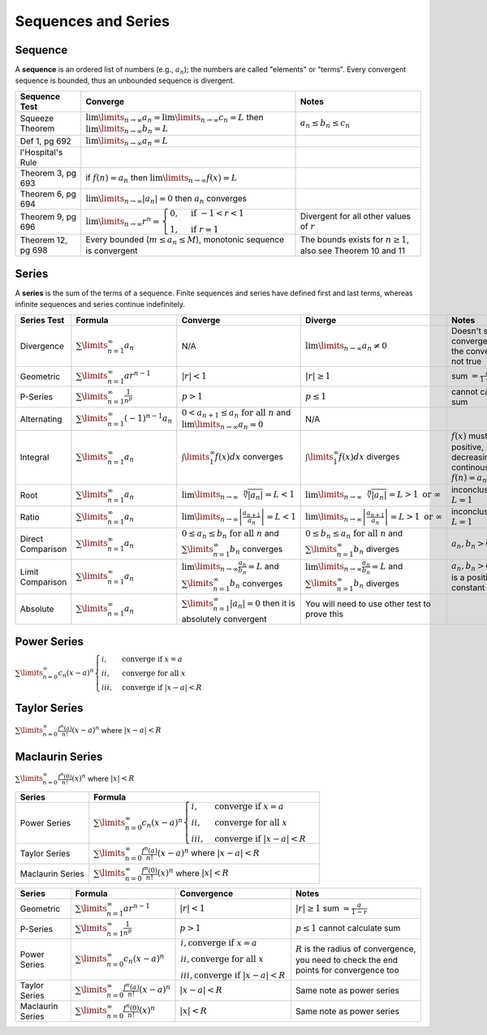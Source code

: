 Sequences and Series
=====================

Sequence
---------

A **sequence** is an ordered list of numbers (e.g., :math:`a_n`); the numbers are called 
"elements" or "terms". Every convergent sequence is bounded, thus an unbounded sequence
is divergent.

================== =========================================================================================================================== =========
Sequence Test      Converge                                                                                                                     Notes
================== =========================================================================================================================== =========
Squeeze Theorem    :math:`\lim\limits_{n \to \infty} a_n = \lim\limits_{n \to \infty} c_n = L` then :math:`\lim\limits_{n \to \infty} b_n = L` :math:`a_n \le b_n \le c_n`
Def 1, pg 692      :math:`\lim\limits_{n \to \infty} a_n = L`
l'Hospital's Rule  
Theorem 3, pg 693  if :math:`f(n) = a_n` then :math:`\lim\limits_{n \to \infty} f(x)=L`
Theorem 6, pg 694  :math:`\lim\limits_{n \to \infty} | a_n | =0` then :math:`a_n` converges
Theorem 9, pg 696  :math:`\lim\limits_{n \to \infty} r^n = \begin{cases} 0, & \text{if } -1 < r < 1 \\ 1, & \text{if } r = 1 \end{cases}`      Divergent for all other values of :math:`r`
Theorem 12, pg 698 Every bounded (:math:`m \le a_n \le M`), monotonic sequence is convergent                                                   The bounds exists for :math:`n \ge 1`, also see Theorem 10 and 11
================== =========================================================================================================================== =========

Series
------

A **series** is the sum of the terms of a sequence. Finite sequences and series have defined first and last terms, whereas infinite sequences and series continue indefinitely.


==================== ================================================ =========================================================================================================== ========================================================================================================= =================================================================================
 Series Test         Formula                                           Converge                                                                                                   Diverge                                                                                                    Notes                                                                                                                                                                                                     
==================== ================================================ =========================================================================================================== ========================================================================================================= =================================================================================  
 Divergence          :math:`\sum\limits_{n=1}^\infty a_n`               N/A                                                                                                       :math:`\lim\limits_{n\to\infty} a_n \ne 0`                                                                 Doesn't show convergence and the converse is not true                                 
 Geometric           :math:`\sum\limits_{n=1}^\infty ar^{n-1}`         :math:`|r| < 1`                                                                                            :math:`|r| \ge 1`                                                                                          sum :math:`= \frac{a}{1-r}`                            
 P-Series            :math:`\sum\limits_{n=1}^\infty \frac{1}{n^p}`    :math:`p > 1`                                                                                              :math:`p \le 1`                                                                                            cannot calculate sum
 Alternating         :math:`\sum\limits_{n=1}^\infty (-1)^{n-1} a_n`   :math:`0 < a_{n+1} \le a_n \text{ for all } n` and :math:`\lim\limits_{n \to \infty} a_n = 0`              N/A                                                                                              
 Integral            :math:`\sum\limits_{n=1}^\infty a_n`              :math:`\int\limits_1^\infty f(x) dx` converges                                                             :math:`\int\limits_1^\infty f(x) dx` diverges                                                              :math:`f(x)` must be positive, decreasing, and continous, also :math:`f(n) = a_n \text{ for all } n`                                                
 Root                :math:`\sum\limits_{n=1}^\infty a_n`              :math:`\lim\limits_{n\to\infty}\sqrt[n]{|a_n|} = L < 1`                                                    :math:`\lim\limits_{n\to\infty}\sqrt[n]{|a_n|} = L > 1 \text{ or } \infty`                                 inconclusive if :math:`L = 1`                                                       
 Ratio               :math:`\sum\limits_{n=1}^\infty a_n`              :math:`\lim\limits_{n\to\infty} \left| \frac{a_{n+1}}{a_n}\right| = L < 1`                                 :math:`\lim\limits_{n\to\infty} \left| \frac{a_{n+1}}{a_n}\right| = L > 1 \text{ or } \infty`              inconclusive if :math:`L = 1`                                                                          
 Direct Comparison   :math:`\sum\limits_{n=1}^\infty a_n`              :math:`0 \le a_n \le b_n  \text{ for all } n` and :math:`\sum\limits_{n=1}^{\infty} b_n` converges         :math:`0 \le b_n \le a_n  \text{ for all } n` and :math:`\sum\limits_{n=1}^{\infty} b_n` diverges          :math:`a_n,b_n > 0`                                                                                 
 Limit Comparison    :math:`\sum\limits_{n=1}^\infty a_n`              :math:`\lim\limits_{n\to\infty} \frac{a_n}{b_n} = L` and :math:`\sum\limits_{n=1}^{\infty} b_n` converges  :math:`\lim\limits_{n\to\infty} \frac{a_n}{b_n} = L` and :math:`\sum\limits_{n=1}^{\infty} b_n` diverges   :math:`a_n,b_n > 0` and L is a positive constant                                                 
 Absolute            :math:`\sum\limits_{n=1}^\infty a_n`              :math:`\sum\limits_{n=1}^{\infty} | a_n | = 0` then it is absolutely convergent                             You will need to use other test to prove this
==================== ================================================ =========================================================================================================== ========================================================================================================= =================================================================================

Power Series
------------

:math:`\sum\limits_{n=0}^\infty c_n (x-a)^n \begin{cases} i, & \text{converge if } x=a \\  ii, & \text{converge for all } x \\ iii, & \text{converge if } |x-a|<R \end{cases}`

Taylor Series
-------------

:math:`\sum\limits_{n=0}^\infty \frac{f^n (a)}{n!} (x-a)^n` where :math:`|x-a|<R`

Maclaurin Series
----------------

:math:`\sum\limits_{n=0}^\infty \frac{f^n (0)}{n!} (x)^n` where  :math:`|x|<R`


==================== ==========
Series                Formula 
==================== ==========
Power Series         :math:`\sum\limits_{n=0}^\infty c_n (x-a)^n \begin{cases} i, & \text{converge if } x=a \\  ii, & \text{converge for all } x \\ iii, & \text{converge if } |x-a|<R \end{cases}`
Taylor Series        :math:`\sum\limits_{n=0}^\infty \frac{f^n (a)}{n!} (x-a)^n` where :math:`|x-a|<R`
Maclaurin Series     :math:`\sum\limits_{n=0}^\infty \frac{f^n (0)}{n!} (x)^n` where  :math:`|x|<R`
==================== ==========


==================== =========================================================== =========================================================================================================================================== ==============================================================================================
Series                Formula                                                     Convergence                                                                                                                                 Notes
==================== =========================================================== =========================================================================================================================================== ==============================================================================================
Geometric            :math:`\sum\limits_{n=1}^\infty ar^{n-1}`                   :math:`|r| < 1`                                                                                                                             :math:`|r| \ge 1`  sum :math:`= \frac{a}{1-r}`                            
P-Series             :math:`\sum\limits_{n=1}^\infty \frac{1}{n^p}`              :math:`p > 1`                                                                                                                               :math:`p \le 1`    cannot calculate sum
Power Series         :math:`\sum\limits_{n=0}^\infty c_n (x-a)^n`                :math:`\begin{array}{l} i,  \text{converge if } x=a \\  ii,  \text{converge for all } x \\ iii,  \text{converge if } |x-a|<R \end{array}`   :math:`R` is the radius of convergence, you need to check the end points for convergence too
Taylor Series        :math:`\sum\limits_{n=0}^\infty \frac{f^n (a)}{n!} (x-a)^n` :math:`|x-a|<R`                                                                                                                             Same note as power series
Maclaurin Series     :math:`\sum\limits_{n=0}^\infty \frac{f^n (0)}{n!} (x)^n`   :math:`|x|<R`                                                                                                                               Same note as power series
==================== =========================================================== =========================================================================================================================================== ==============================================================================================